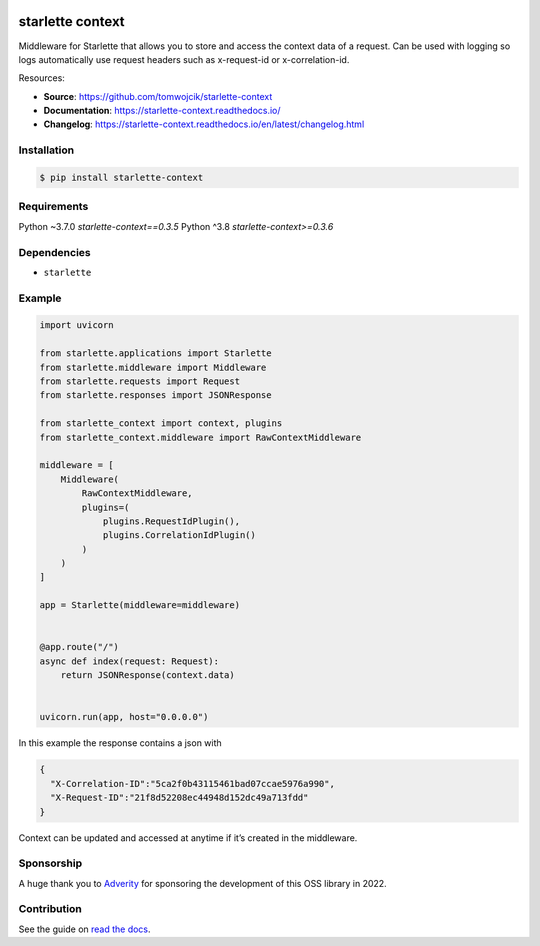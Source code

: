 |Test Suite| |Python| |PyPI version| |codecov| |Docs| |Downloads|

starlette context
=================

Middleware for Starlette that allows you to store and access the context
data of a request. Can be used with logging so logs automatically use
request headers such as x-request-id or x-correlation-id.

Resources:

-  **Source**: https://github.com/tomwojcik/starlette-context
-  **Documentation**: https://starlette-context.readthedocs.io/
-  **Changelog**:
   https://starlette-context.readthedocs.io/en/latest/changelog.html

Installation
~~~~~~~~~~~~

.. code-block:: console

   $ pip install starlette-context

Requirements
~~~~~~~~~~~~

Python ~3.7.0 `starlette-context==0.3.5`
Python ^3.8 `starlette-context>=0.3.6`

Dependencies
~~~~~~~~~~~~

-  ``starlette``

Example
~~~~~~~

.. code:: python

   import uvicorn

   from starlette.applications import Starlette
   from starlette.middleware import Middleware
   from starlette.requests import Request
   from starlette.responses import JSONResponse

   from starlette_context import context, plugins
   from starlette_context.middleware import RawContextMiddleware

   middleware = [
       Middleware(
           RawContextMiddleware,
           plugins=(
               plugins.RequestIdPlugin(),
               plugins.CorrelationIdPlugin()
           )
       )
   ]

   app = Starlette(middleware=middleware)


   @app.route("/")
   async def index(request: Request):
       return JSONResponse(context.data)


   uvicorn.run(app, host="0.0.0.0")

In this example the response contains a json with

.. code:: json

   {
     "X-Correlation-ID":"5ca2f0b43115461bad07ccae5976a990",
     "X-Request-ID":"21f8d52208ec44948d152dc49a713fdd"
   }

Context can be updated and accessed at anytime if it’s created in the
middleware.

Sponsorship
~~~~~~~~~~~

A huge thank you to `Adverity <https://www.adverity.com/>`__ for
sponsoring the development of this OSS library in 2022.

Contribution
~~~~~~~~~~~~

See the guide on `read the
docs <https://starlette-context.readthedocs.io/en/latest/contributing.html#contributing>`__.

.. |Test Suite| image:: https://github.com/tomwojcik/starlette-context/actions/workflows/test-suite.yml/badge.svg
   :target: https://github.com/tomwojcik/starlette-context/actions/workflows/test-suite.yml
.. |Python| image:: https://img.shields.io/badge/python-3.8+-blue.svg
   :target: https://www.python.org/downloads/release/python-370/
.. |PyPI version| image:: https://badge.fury.io/py/starlette-context.svg
   :target: https://badge.fury.io/py/starlette-context
.. |codecov| image:: https://codecov.io/gh/tomwojcik/starlette-context/branch/master/graph/badge.svg
   :target: https://codecov.io/gh/tomwojcik/starlette-context
.. |Docs| image:: https://readthedocs.org/projects/pip/badge/?version=latest
   :target: https://starlette-context.readthedocs.io/
.. |Downloads| image:: https://img.shields.io/pypi/dm/starlette-context
